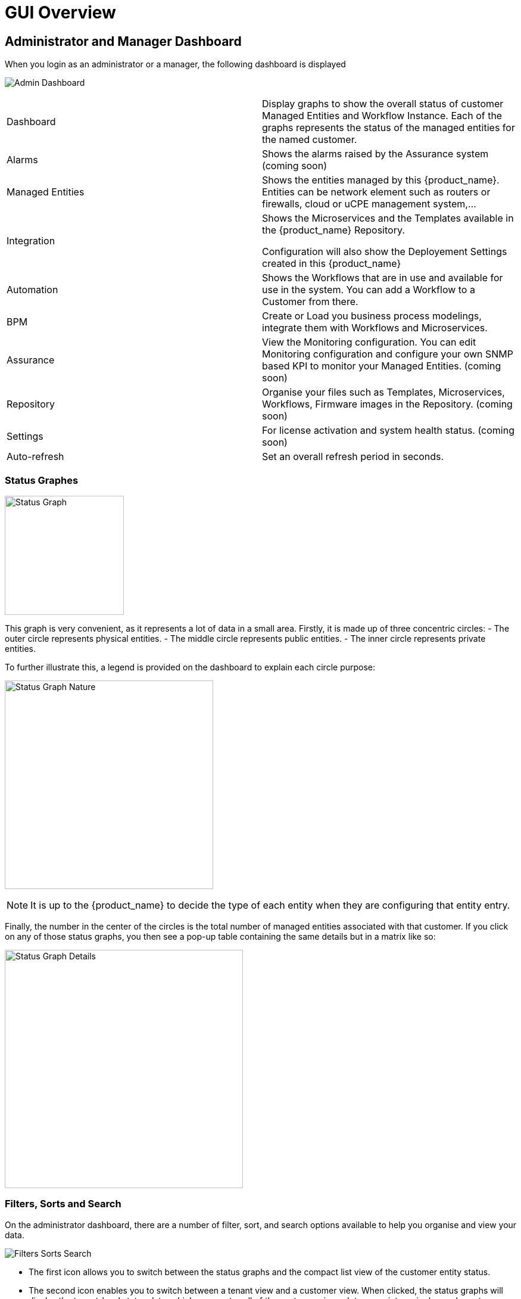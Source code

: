 = GUI Overview
:doctype: book
:imagesdir: ./resources/
ifdef::env-github,env-browser[:outfilesuffix: .adoc]

////

IMPORTANT: TODO

////

== Administrator and Manager Dashboard

When you login as an administrator or a manager, the following dashboard is displayed

image:images/gui_admin_dashboard.png[Admin Dashboard]

[stripes=even]
|===
| Dashboard 		| Display graphs to show the overall status of customer Managed Entities and Workflow Instance.
					  Each of the graphs represents the status of the managed entities for the named customer.
| Alarms 			| Shows the alarms raised by the Assurance system (coming soon)
| Managed Entities	| Shows the entities managed by this {product_name}. Entities can be network element such as routers or firewalls, cloud or uCPE management system,...
| Integration	| Shows the Microservices and the Templates available in the {product_name} Repository. 
						
					  Configuration will also show the Deployement Settings created in this {product_name}
| Automation		| Shows the Workflows that are in use and available for use in the system. You can add a Workflow to a Customer from there.
| BPM				| Create or Load you business process modelings, integrate them with Workflows and Microservices.
| Assurance			| View the Monitoring configuration. You can edit Monitoring configuration and configure your own SNMP based KPI to monitor your Managed Entities. (coming soon)
| Repository		| Organise your files such as Templates, Microservices, Workflows, Firmware images in the Repository. (coming soon)
| Settings			| For license activation and system health status. (coming soon)
| Auto-refresh 		| Set an overall refresh period in seconds.
|===

=== Status Graphes

image:images/dashboard_status_graph_overview.png[alt=Status Graph, width=200px]

This graph is very convenient, as it represents a lot of data in a small area.
Firstly, it is made up of three concentric circles:
- The outer circle represents physical entities.
- The middle circle represents public entities.
- The inner circle represents private entities.

To further illustrate this, a legend is provided on the dashboard to explain each circle purpose:

image:images/dashboard_status_graph_nature.png[alt=Status Graph Nature, width=350px]

NOTE: It is up to the {product_name} to decide the type of each entity when they are configuring that entity entry.

Finally, the number in the center of the circles is the total number of managed entities associated with that customer.
If you click on any of those status graphs, you then see a pop-up table containing the same details but in a matrix like so:

image:images/dashboard_status_graph_details.png[alt=Status Graph Details, width=400px]

=== Filters, Sorts and Search

On the administrator dashboard, there are a number of filter, sort, and search options available to help you organise and view your data.

image:images/dashboard_filter_sort_search.png[alt=Filters Sorts Search]

- The first icon allows you to switch between the status graphs and the compact list view of the customer entity status.
- The second icon enables you to switch between a tenant view and a customer view.  When clicked, the status graphs will display the tenant-level status data, which aggregates all of the customers in each tenancy into a single graph per tenancy.  We will discuss customer and tenancy navigation further in the Navigating via tenant and customer filters section.
- The third icon enables you to sort the status graph lists using the following options.
- Finally, the last icon is a magnifying glass that can be used to search for a specific tenant or customer within the list being displayed.

=== Navigation

==== Selecting Tenants and Customers
A central part of the navigation in {product_name} is understanding the tenant and customer that are selected.  
You can use the drop-downs on the top of the navigation to choose which tenant and customer you want to filter the lists of managed entities, microservices, and workflows by.

image:images/admin_dashboard_tenant-customer_selection.png[alt=Tenant and Customer Selection, width=500px]

NOTE: Note that the Role-Based Access Controls (RBAC) will affect what tenants and customers will be available to you.  For example, if your account only has access to one tenant, you won't even have the option to select a different tenant.

.Filters Persistence
One very important topic to note is that your tenant and filter selection are persistent between screens.  

.Searching for Customers and Tenants
One useful feature in the tenant and customer selection drop-downs is the ability to search for an item by name.
Auto-completion type ahead is also supported.

.Clearing Filters
To clear your selected tenant or customer filters, you simply click on the X button in the drop-down beside the name.

.Searching for Managed Entities
To perform a system-wide search for a managed entity by name, you should firstly click on the search icon in the top-right corner of the screen.
Auto-completion type ahead is also supported.

NOTE: One important point to remember about performing a managed entity search is that when you search for an entity, you are implicitly selecting the tenant that entity belongs to in the main filter drop-downs. 

== Managed Entities
To see the list of managed entities, click on the "Managed Entities" link in the left menu

image:images/me_detailed_list.png[alt=Managed Entities Detailed List]

On that screen, you can use the list view toggle button to switch to a compacted view of the managed entities list.
You can also adjust the amount of entities displayed on each page

Finally, on this screen you can also perform a simple search of the managed entity you are looking for by its name.

TIP: See also - link:managed_entities{outfilesuffix}[Managed Entities] for a detailed documentation on managed entities

== Integration
To see the list of Microservices, templates and deployment settings, click on the "Integration" link in the left menu.

//// 
TODO: update screenshot
////
image:images/configurations_me_list.png[alt=Configurations Microservice List, width=800px]

You can view the list of templates and deployment settings by clicking on the tabs "Templates" "and Deployment Settings".

This screen will let you build you Deployment Settings by selecting Microservice and Configuration Template.

You will also be able to select the Managed Entities you wish to apply you configuration service on.

TIP: See also - link:configuration_microservices{outfilesuffix}[Microservices] for a detailed documentation on managed entities


== Automation
To see the list of Workflows select the "Automation" link in the left menu.

By default, if you are connected as a Manager or an Administrator you will see the list of Workflows that are associated to the Customers you are managing 

image:images/automation_wf_list.png[alt=Workflow List by Customer] 

If you select a Customer, the list will be filtered by the selected Customer's Workflows and you will see the process execution status of the Workflow instances.

image:images/automation_wf_list_by_customer.png[alt=Workflow List by Customer] 

To see the Workflow instance for a Customer, you can click on the Workflow name

image:images/automation_wf_instance_list_by_customer.png[alt=Workflow Instance List] 

From this screen you can start using the existing instances or create a new instance for the current Workflow.

== BPM

To see the list of Business Processes select the "BPM" link in the left menu

image:images/automation_bpm_list.png[alt=BPM List] 

You can select a BPM by clicking on a name in the list and start working on your BPM.

image:images/automation_bpm_edit.png[alt=BPM Edition] 



////

Developer Dashboard doc
TODO: update for next release

////

== Developer Dashboard
NOTE: This feature is not available yet. 
The documentaion below aims at providing a early preview. 

The developer dashboard in {product_name} 2.0 is available when you chose to login as a developer.  On this dashboard, one of the first things you will notice is the three vertical swimlanes:

image:images/gui_dev_dashboard.png[alt=Developer Dashboard]

The three swimlanes match the three main layers of the {product_name} framework, namely:

.Workflow Library
This is where you can develop new workflows for your application.  In {product_name}, workflows can be written in either PHP or Python.  A workflow is a series of tasks that you can develop to carry out any set of complex tasks that you wish to automate via our orchestration engine.

.Microservices Library
This is where you can develop new microservices for you application.  
In {product_name}, a microservice is a way to wrap commands (Create/Read/Update/Delete/Import) into a service, that can be invoked with a workflow or even from outside {product_name} via our REST API.  
The microservices are typically used for managing the configuration of managed entities in an abstracted, vendor-neutral way.

.Adaptor Library
This is where you can develop new adaptors for your application, or import existing ones.  
The adaptors are used to connect to managed entities from {product_name}, regardless of the network protocols supported by the entity in question.  
If an adaptor is not already available for your entity vendor in the library, a new one can be developed.


